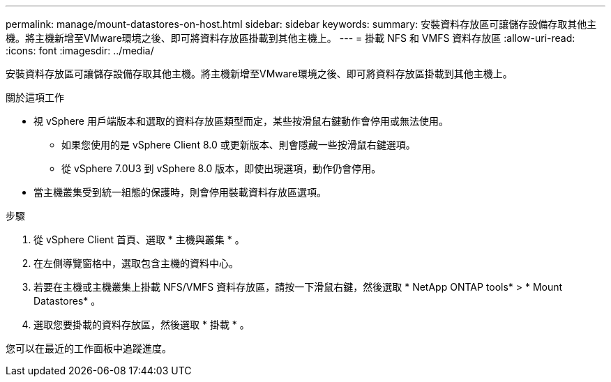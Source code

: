 ---
permalink: manage/mount-datastores-on-host.html 
sidebar: sidebar 
keywords:  
summary: 安裝資料存放區可讓儲存設備存取其他主機。將主機新增至VMware環境之後、即可將資料存放區掛載到其他主機上。 
---
= 掛載 NFS 和 VMFS 資料存放區
:allow-uri-read: 
:icons: font
:imagesdir: ../media/


[role="lead"]
安裝資料存放區可讓儲存設備存取其他主機。將主機新增至VMware環境之後、即可將資料存放區掛載到其他主機上。

.關於這項工作
* 視 vSphere 用戶端版本和選取的資料存放區類型而定，某些按滑鼠右鍵動作會停用或無法使用。
+
** 如果您使用的是 vSphere Client 8.0 或更新版本、則會隱藏一些按滑鼠右鍵選項。
** 從 vSphere 7.0U3 到 vSphere 8.0 版本，即使出現選項，動作仍會停用。


* 當主機叢集受到統一組態的保護時，則會停用裝載資料存放區選項。


.步驟
. 從 vSphere Client 首頁、選取 * 主機與叢集 * 。
. 在左側導覽窗格中，選取包含主機的資料中心。
. 若要在主機或主機叢集上掛載 NFS/VMFS 資料存放區，請按一下滑鼠右鍵，然後選取 * NetApp ONTAP tools* > * Mount Datastores* 。
. 選取您要掛載的資料存放區，然後選取 * 掛載 * 。


您可以在最近的工作面板中追蹤進度。
